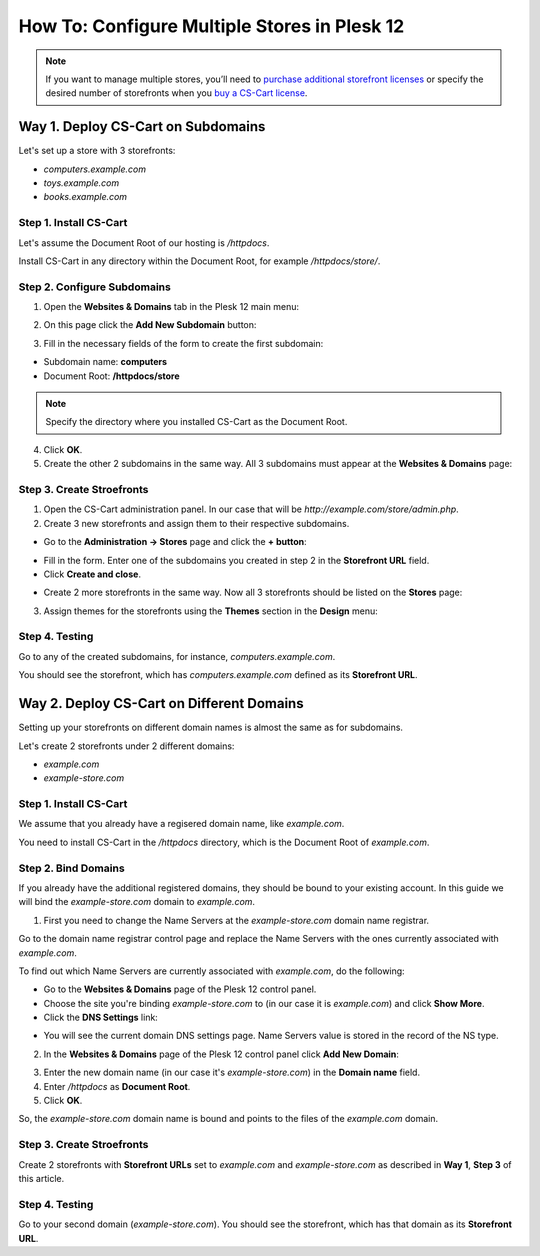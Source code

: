 *********************************************
How To: Configure Multiple Stores in Plesk 12
*********************************************

.. note::
    If you want to manage multiple stores, you’ll need to `purchase additional storefront licenses <http://www.cs-cart.com/cs-cart-storefront-license.html>`_ or specify the desired number of storefronts when you `buy a CS-Cart license <http://www.cs-cart.com/cs-cart-license.html>`_.

===================================
Way 1. Deploy CS-Cart on Subdomains
===================================

Let's set up a store with 3 storefronts:

* *computers.example.com*

* *toys.example.com*

* *books.example.com*

-----------------------
Step 1. Install CS-Cart
-----------------------

Let's assume the Document Root of our hosting is */httpdocs*.

Install CS-Cart in any directory within the Document Root, for example */httpdocs/store/*.

----------------------------
Step 2. Configure Subdomains
----------------------------

1. Open the **Websites & Domains** tab in the Plesk 12 main menu:

.. image:: img/plesk_websites_domains.png
    :align: center
    :alt: Open Plesk 12 and go to Websites & Domains.

2. On this page click the **Add New Subdomain** button:

.. image:: img/plesk_add_subdomain.png
    :align: center
    :alt: Add new subdomain in Plesk 12.

3. Fill in the necessary fields of the form to create the first subdomain:

* Subdomain name: **computers**

* Document Root: **/httpdocs/store**

.. note::

    Specify the directory where you installed CS-Cart as the Document Root.

4. Click **OK**.

5. Create the other 2 subdomains in the same way. All 3 subdomains must appear at the **Websites & Domains** page:

.. image:: img/plesk_subdomains.png
    :align: center
    :alt: The Websites and Domains tab has the list of your existing subdomains.

--------------------------
Step 3. Create Stroefronts
--------------------------

1. Open the CS-Cart administration panel. In our case that will be *http://example.com/store/admin.php*.

2. Create 3 new storefronts and assign them to their respective subdomains.

* Go to the **Administration → Stores** page and click the **+ button**:

.. image:: img/add_storefront.png
    :align: center
    :alt: Use the plus button to add new storefronts.

* Fill in the form. Enter one of the subdomains you created in step 2 in the **Storefront URL** field.

* Click **Create and close**.

.. image:: img/plesk_storefront_url.png
    :align: center
    :alt: Enter the URL of your new storefront.

* Create 2 more storefronts in the same way. Now all 3 storefronts should be listed on the **Stores** page:

.. image:: img/storefront_list.png
    :align: center
    :alt: The Stores page has the list of your storefronts.

3. Assign themes for the storefronts using the **Themes** section in the **Design** menu:

.. image:: img/themes.png
    :align: center
    :alt: Use different themes for your storefronts.

---------------
Step 4. Testing
---------------

Go to any of the created subdomains, for instance, *computers.example.com*.

You should see the storefront, which has *computers.example.com* defined as its **Storefront URL**.

==========================================
Way 2. Deploy CS-Cart on Different Domains
==========================================

Setting up your storefronts on different domain names is almost the same as for subdomains.

Let's create 2 storefronts under 2 different domains:

* *example.com*

* *example-store.com*

-----------------------
Step 1. Install CS-Cart
-----------------------

We assume that you already have a regisered domain name, like *example.com*.

You need to install CS-Cart in the */httpdocs* directory, which is the Document Root of *example.com*.

--------------------
Step 2. Bind Domains
--------------------

If you already have the additional registered domains, they should be bound to your existing account. In this guide we will bind the *example-store.com* domain to *example.com*.

1. First you need to change the Name Servers at the *example-store.com* domain name registrar.

Go to the domain name registrar control page and replace the Name Servers with the ones currently associated with *example.com*.

To find out which Name Servers are currently associated with *example.com*, do the following:

* Go to the **Websites & Domains** page of the Plesk 12 control panel.

* Choose the site you're binding *example-store.com* to (in our case it is *example.com*) and click **Show More**.

* Click the **DNS Settings** link:

.. image:: img/dns_settings.png
    :align: center
    :alt: Click DNS Settings to view the DNS Settings page.

* You will see the current domain DNS settings page. Name Servers value is stored in the record of the NS type.

.. image:: img/dns_settings_page.png
    :align: center
    :alt: Look for NS record type and see its value to find the name server.

2. In the **Websites & Domains** page of the Plesk 12 control panel click **Add New Domain**:

.. image:: img/plesk_add_domain.png
    :align: center
    :alt: Click Add New Domain on the Websites and Domains page.

3. Enter the new domain name (in our case it's *example-store.com*) in the **Domain name** field.

4. Enter */httpdocs* as **Document Root**.

5. Click **OK**.

So, the *example-store.com* domain name is bound and points to the files of the *example.com* domain.

.. image:: img/plesk_domains.png
    :align: center
    :alt: Your newly bound domain should now be on the domain list.

--------------------------
Step 3. Create Stroefronts
--------------------------

Create 2 storefronts with **Storefront URLs** set to *example.com* and *example-store.com* as described in **Way 1**, **Step 3** of this article.

---------------
Step 4. Testing
---------------

Go to your second domain (*example-store.com*). You should see the storefront, which has that domain as its **Storefront URL**.



